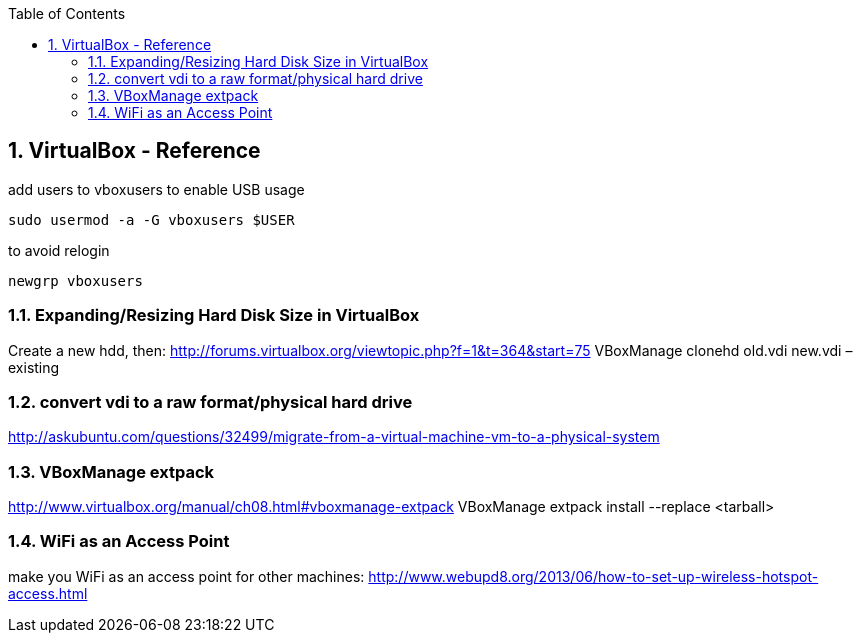 :toc:
:toclevels: 3
:sectnums: 3
:sectnumlevels: 3
:icons: font
:source-highlighter: rouge
== VirtualBox - Reference


.add users to vboxusers to enable USB usage
 sudo usermod -a -G vboxusers $USER

.to avoid relogin
 newgrp vboxusers

=== Expanding/Resizing Hard Disk Size in VirtualBox
Create a new hdd, then:
http://forums.virtualbox.org/viewtopic.php?f=1&t=364&start=75
VBoxManage clonehd old.vdi new.vdi –existing

=== convert vdi to a raw format/physical hard drive
http://askubuntu.com/questions/32499/migrate-from-a-virtual-machine-vm-to-a-physical-system

=== VBoxManage extpack
http://www.virtualbox.org/manual/ch08.html#vboxmanage-extpack
VBoxManage extpack install --replace <tarball>

=== WiFi as an Access Point
make you WiFi as an access point for other machines:
http://www.webupd8.org/2013/06/how-to-set-up-wireless-hotspot-access.html
